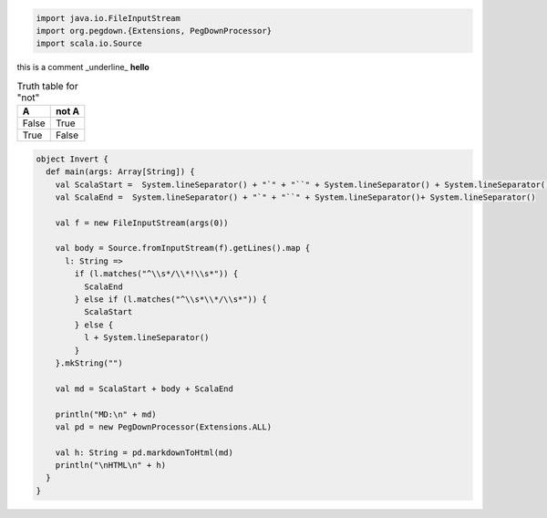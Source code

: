 .. highlight:: java
.. code:: scala

   import java.io.FileInputStream
   import org.pegdown.{Extensions, PegDownProcessor}
   import scala.io.Source


this is a comment _underline_
**hello**

.. table:: Truth table for "not"

   =====  =====
     A    not A
   =====  =====
   False  True
   True   False
   =====  =====

.. code:: Example2
    
    object Invert {
      def main(args: Array[String]) {
        val ScalaStart =  System.lineSeparator() + "`" + "``" + System.lineSeparator() + System.lineSeparator()
        val ScalaEnd =  System.lineSeparator() + "`" + "``" + System.lineSeparator()+ System.lineSeparator()
    
        val f = new FileInputStream(args(0))
    
        val body = Source.fromInputStream(f).getLines().map {
          l: String =>
            if (l.matches("^\\s*/\\*!\\s*")) {
              ScalaEnd
            } else if (l.matches("^\\s*\\*/\\s*")) {
              ScalaStart
            } else {
              l + System.lineSeparator()
            }
        }.mkString("")
    
        val md = ScalaStart + body + ScalaEnd
    
        println("MD:\n" + md)
        val pd = new PegDownProcessor(Extensions.ALL)
    
        val h: String = pd.markdownToHtml(md)
        println("\nHTML\n" + h)
      }
    }
